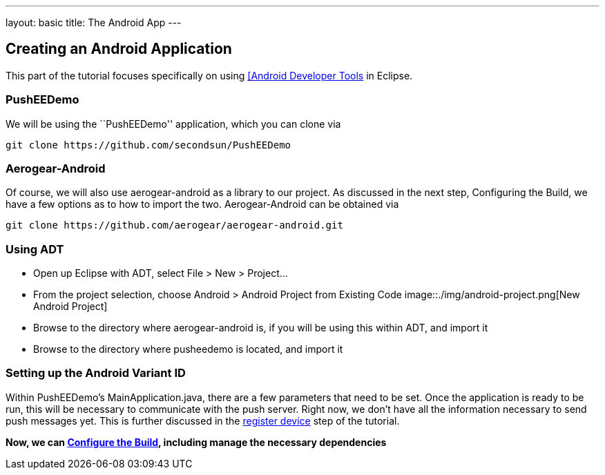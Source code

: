 ---
layout: basic
title: The Android App
---

Creating an Android Application
-------------------------------
This part of the tutorial focuses specifically on using http://developer.android.com/tools/sdk/eclipse-adt.html[[Android Developer Tools] in Eclipse.

PushEEDemo
~~~~~~~~~~
We will be using the ``PushEEDemo'' application, which you can clone via
[source,c]
----
git clone https://github.com/secondsun/PushEEDemo
----

Aerogear-Android
~~~~~~~~~~~~~~~~
Of course, we will also use aerogear-android as a library to our project. As discussed in the next step, Configuring the Build, we have a few options as to how to import the two. Aerogear-Android can be obtained via
[source,c]
----
git clone https://github.com/aerogear/aerogear-android.git
----

Using ADT
~~~~~~~~~
- Open up Eclipse with ADT, select File > New > Project...
- From the project selection, choose Android > Android Project from Existing Code
image::./img/android-project.png[New Android Project]
- Browse to the directory where aerogear-android is, if you will be using this within ADT, and import it
- Browse to the directory where pusheedemo is located, and import it

Setting up the Android Variant ID
~~~~~~~~~~~~~~~~~~~~~~~~~~~~~~~~~
Within PushEEDemo's MainApplication.java, there are a few parameters that need to be set. Once the application is ready to be run, this will be necessary to communicate with the push server. Right now, we don't have all the information necessary to send push messages yet. This is further discussed in the link:../register-device[register device] step of the tutorial.


*Now, we can link:../build-config[Configure the Build], including manage the necessary dependencies*
